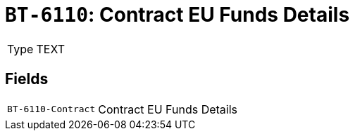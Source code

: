 = `BT-6110`: Contract EU Funds Details
:navtitle: Business Terms

[horizontal]
Type:: TEXT

== Fields
[horizontal]
  `BT-6110-Contract`:: Contract EU Funds Details
